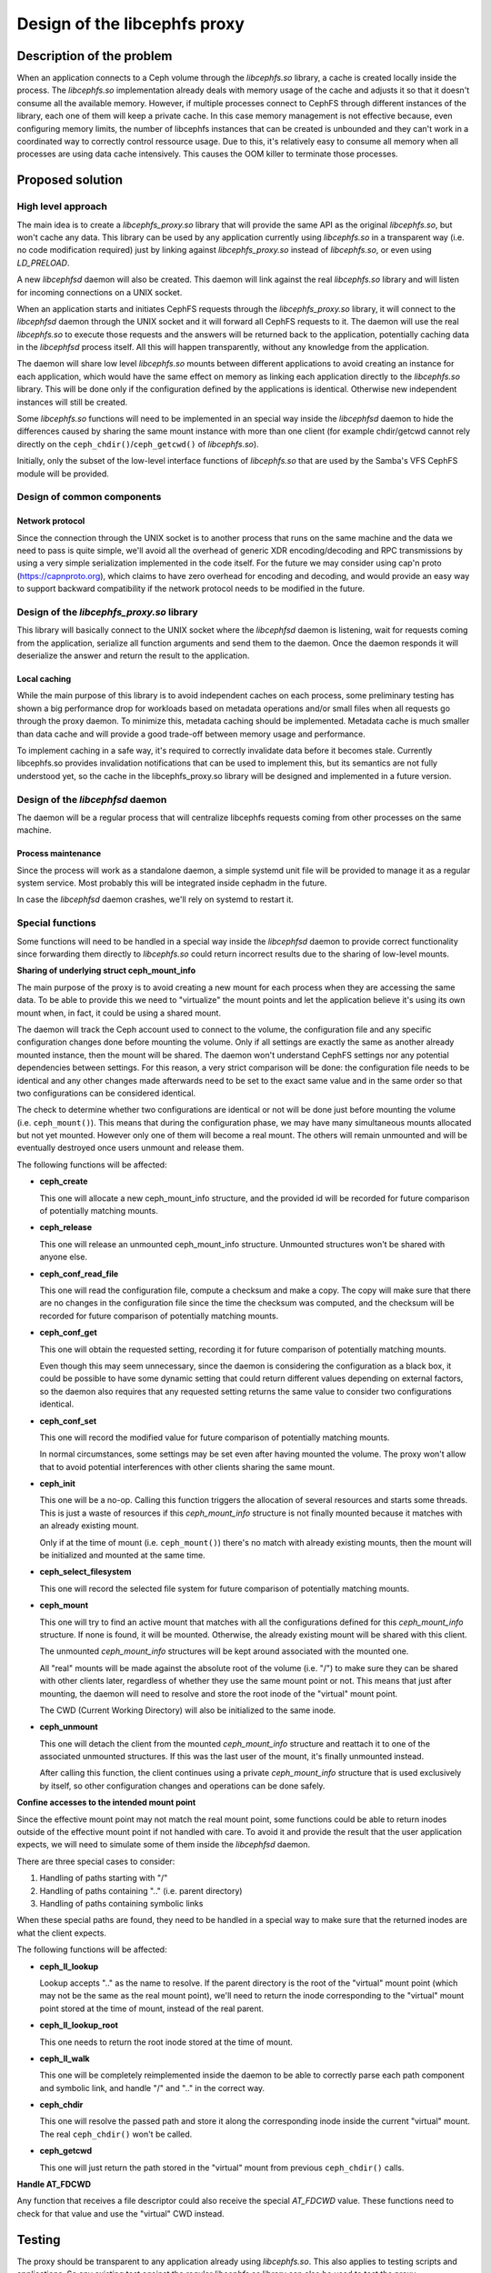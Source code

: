 Design of the libcephfs proxy
=============================

Description of the problem
--------------------------

When an application connects to a Ceph volume through the *libcephfs.so*
library, a cache is created locally inside the process. The *libcephfs.so*
implementation already deals with memory usage of the cache and adjusts it so
that it doesn't consume all the available memory. However, if multiple
processes connect to CephFS through different instances of the library, each
one of them will keep a private cache. In this case memory management is not
effective because, even configuring memory limits, the number of libcephfs
instances that can be created is unbounded and they can't work in a coordinated
way to correctly control ressource usage. Due to this, it's relatively easy to
consume all memory when all processes are using data cache intensively. This
causes the OOM killer to terminate those processes.

Proposed solution
-----------------

High level approach
^^^^^^^^^^^^^^^^^^^

The main idea is to create a *libcephfs_proxy.so* library that will provide the
same API as the original *libcephfs.so*, but won't cache any data. This library
can be used by any application currently using *libcephfs.so* in a transparent
way (i.e. no code modification required) just by linking against
*libcephfs_proxy.so* instead of *libcephfs.so*, or even using *LD_PRELOAD*.

A new *libcephfsd* daemon will also be created. This daemon will link against
the real *libcephfs.so* library and will listen for incoming connections on a
UNIX socket.

When an application starts and initiates CephFS requests through the
*libcephfs_proxy.so* library, it will connect to the *libcephfsd* daemon
through the UNIX socket and it will forward all CephFS requests to it. The
daemon will use the real *libcephfs.so* to execute those requests and the
answers will be returned back to the application, potentially caching data in
the *libcephfsd* process itself. All this will happen transparently, without
any knowledge from the application.

The daemon will share low level *libcephfs.so* mounts between different
applications to avoid creating an instance for each application, which would
have the same effect on memory as linking each application directly to the
*libcephfs.so* library. This will be done only if the configuration defined by
the applications is identical. Otherwise new independent instances will still
be created.

Some *libcephfs.so* functions will need to be implemented in an special way
inside the *libcephfsd* daemon to hide the differences caused by sharing the
same mount instance with more than one client (for example chdir/getcwd cannot
rely directly on the ``ceph_chdir()``/``ceph_getcwd()`` of *libcephfs.so*).

Initially, only the subset of the low-level interface functions of
*libcephfs.so* that are used by the Samba's VFS CephFS module will be provided.

Design of common components
^^^^^^^^^^^^^^^^^^^^^^^^^^^

Network protocol
""""""""""""""""

Since the connection through the UNIX socket is to another process that runs on
the same machine and the data we need to pass is quite simple, we'll avoid all
the overhead of generic XDR encoding/decoding and RPC transmissions by using a
very simple serialization implemented in the code itself. For the future we may
consider using cap'n proto (https://capnproto.org), which claims to have zero
overhead for encoding and decoding, and would provide an easy way to support
backward compatibility if the network protocol needs to be modified in the
future.

Design of the *libcephfs_proxy.so* library
^^^^^^^^^^^^^^^^^^^^^^^^^^^^^^^^^^^^^^^^^^

This library will basically connect to the UNIX socket where the *libcephfsd*
daemon is listening, wait for requests coming from the application, serialize
all function arguments and send them to the daemon. Once the daemon responds it
will deserialize the answer and return the result to the application.

Local caching
"""""""""""""

While the main purpose of this library is to avoid independent caches on each
process, some preliminary testing has shown a big performance drop for
workloads based on metadata operations and/or small files when all requests go
through the proxy daemon. To minimize this, metadata caching should be
implemented. Metadata cache is much smaller than data cache and will provide a
good trade-off between memory usage and performance.

To implement caching in a safe way, it's required to correctly invalidate data
before it becomes stale. Currently libcephfs.so provides invalidation
notifications that can be used to implement this, but its semantics are not
fully understood yet, so the cache in the libcephfs_proxy.so library will be
designed and implemented in a future version.


Design of the *libcephfsd* daemon
^^^^^^^^^^^^^^^^^^^^^^^^^^^^^^^^^

The daemon will be a regular process that will centralize libcephfs requests
coming from other processes on the same machine.

Process maintenance
"""""""""""""""""""

Since the process will work as a standalone daemon, a simple systemd unit file
will be provided to manage it as a regular system service. Most probably this
will be integrated inside cephadm in the future.

In case the *libcephfsd* daemon crashes, we'll rely on systemd to restart it.


Special functions
^^^^^^^^^^^^^^^^^

Some functions will need to be handled in a special way inside the *libcephfsd*
daemon to provide correct functionality since forwarding them directly to
*libcephfs.so* could return incorrect results due to the sharing of low-level
mounts.

**Sharing of underlying struct ceph_mount_info**

The main purpose of the proxy is to avoid creating a new mount for each process
when they are accessing the same data. To be able to provide this we need to
"virtualize" the mount points and let the application believe it's using its
own mount when, in fact, it could be using a shared mount.

The daemon will track the Ceph account used to connect to the volume, the
configuration file and any specific configuration changes done before mounting
the volume. Only if all settings are exactly the same as another already
mounted instance, then the mount will be shared. The daemon won't understand
CephFS settings nor any potential dependencies between settings. For this
reason, a very strict comparison will be done: the configuration file needs to
be identical and any other changes made afterwards need to be set to the exact
same value and in the same order so that two configurations can be considered
identical.

The check to determine whether two configurations are identical or not will be
done just before mounting the volume (i.e. ``ceph_mount()``). This means that
during the configuration phase, we may have many simultaneous mounts allocated
but not yet mounted. However only one of them will become a real mount. The
others will remain unmounted and will be eventually destroyed once users
unmount and release them.

The following functions will be affected:

* **ceph_create**

  This one will allocate a new ceph_mount_info structure, and the provided id
  will be recorded for future comparison of potentially matching mounts.

* **ceph_release**

  This one will release an unmounted ceph_mount_info structure. Unmounted
  structures won't be shared with anyone else.

* **ceph_conf_read_file**

  This one will read the configuration file, compute a checksum and make a
  copy. The copy will make sure that there are no changes in the configuration
  file since the time the checksum was computed, and the checksum will be
  recorded for future comparison of potentially matching mounts.

* **ceph_conf_get**

  This one will obtain the requested setting, recording it for future
  comparison of potentially matching mounts.

  Even though this may seem unnecessary, since the daemon is considering the
  configuration as a black box, it could be possible to have some dynamic
  setting that could return different values depending on external factors, so
  the daemon also requires that any requested setting returns the same value to
  consider two configurations identical.

* **ceph_conf_set**

  This one will record the modified value for future comparison of potentially
  matching mounts.

  In normal circumstances, some settings may be set even after having mounted
  the volume. The proxy won't allow that to avoid potential interferences with
  other clients sharing the same mount.

* **ceph_init**

  This one will be a no-op. Calling this function triggers the allocation of
  several resources and starts some threads. This is just a waste of resources
  if this *ceph_mount_info* structure is not finally mounted because it matches
  with an already existing mount.

  Only if at the time of mount (i.e. ``ceph_mount()``) there's no match with
  already existing mounts, then the mount will be initialized and mounted at
  the same time.

* **ceph_select_filesystem**

  This one will record the selected file system for future comparison of
  potentially matching mounts.

* **ceph_mount**

  This one will try to find an active mount that matches with all the
  configurations defined for this *ceph_mount_info* structure. If none is
  found, it will be mounted. Otherwise, the already existing mount will be
  shared with this client.

  The unmounted *ceph_mount_info* structures will be kept around associated
  with the mounted one.

  All "real" mounts will be made against the absolute root of the volume
  (i.e. "/") to make sure they can be shared with other clients later,
  regardless of whether they use the same mount point or not. This means that
  just after mounting, the daemon will need to resolve and store the root inode
  of the "virtual" mount point.

  The CWD (Current Working Directory) will also be initialized to the same
  inode.

* **ceph_unmount**

  This one will detach the client from the mounted *ceph_mount_info* structure
  and reattach it to one of the associated unmounted structures. If this was
  the last user of the mount, it's finally unmounted instead.

  After calling this function, the client continues using a private
  *ceph_mount_info* structure that is used exclusively by itself, so other
  configuration changes and operations can be done safely.

**Confine accesses to the intended mount point**

Since the effective mount point may not match the real mount point, some
functions could be able to return inodes outside of the effective mount point
if not handled with care. To avoid it and provide the result that the user
application expects, we will need to simulate some of them inside the
*libcephfsd* daemon.

There are three special cases to consider:

1. Handling of paths starting with "/"
2. Handling of paths containing ".." (i.e. parent directory)
3. Handling of paths containing symbolic links

When these special paths are found, they need to be handled in a special way to
make sure that the returned inodes are what the client expects.

The following functions will be affected:

* **ceph_ll_lookup**

  Lookup accepts ".." as the name to resolve. If the parent directory is the
  root of the "virtual" mount point (which may not be the same as the real
  mount point), we'll need to return the inode corresponding to the "virtual"
  mount point stored at the time of mount, instead of the real parent.

* **ceph_ll_lookup_root**

  This one needs to return the root inode stored at the time of mount.

* **ceph_ll_walk**

  This one will be completely reimplemented inside the daemon to be able to
  correctly parse each path component and symbolic link, and handle "/" and
  ".." in the correct way.

* **ceph_chdir**

  This one will resolve the passed path and store it along the corresponding
  inode inside the current "virtual" mount. The real ``ceph_chdir()`` won't be
  called.

* **ceph_getcwd**

  This one will just return the path stored in the "virtual" mount from
  previous ``ceph_chdir()`` calls.

**Handle AT_FDCWD**

Any function that receives a file descriptor could also receive the special
*AT_FDCWD* value. These functions need to check for that value and use the
"virtual" CWD instead.

Testing
-------

The proxy should be transparent to any application already using
*libcephfs.so*. This also applies to testing scripts and applications. So any
existing test against the regular *libcephfs.so* library can also be used to
test the proxy.
